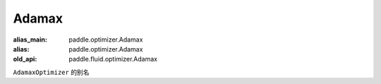 .. _cn_api_fluid_optimizer_Adamax:

Adamax
-------------------------------

.. py:attribute:: paddle.fluid.optimizer.Adamax

:alias_main: paddle.optimizer.Adamax
:alias: paddle.optimizer.Adamax
:old_api: paddle.fluid.optimizer.Adamax






``AdamaxOptimizer`` 的别名







